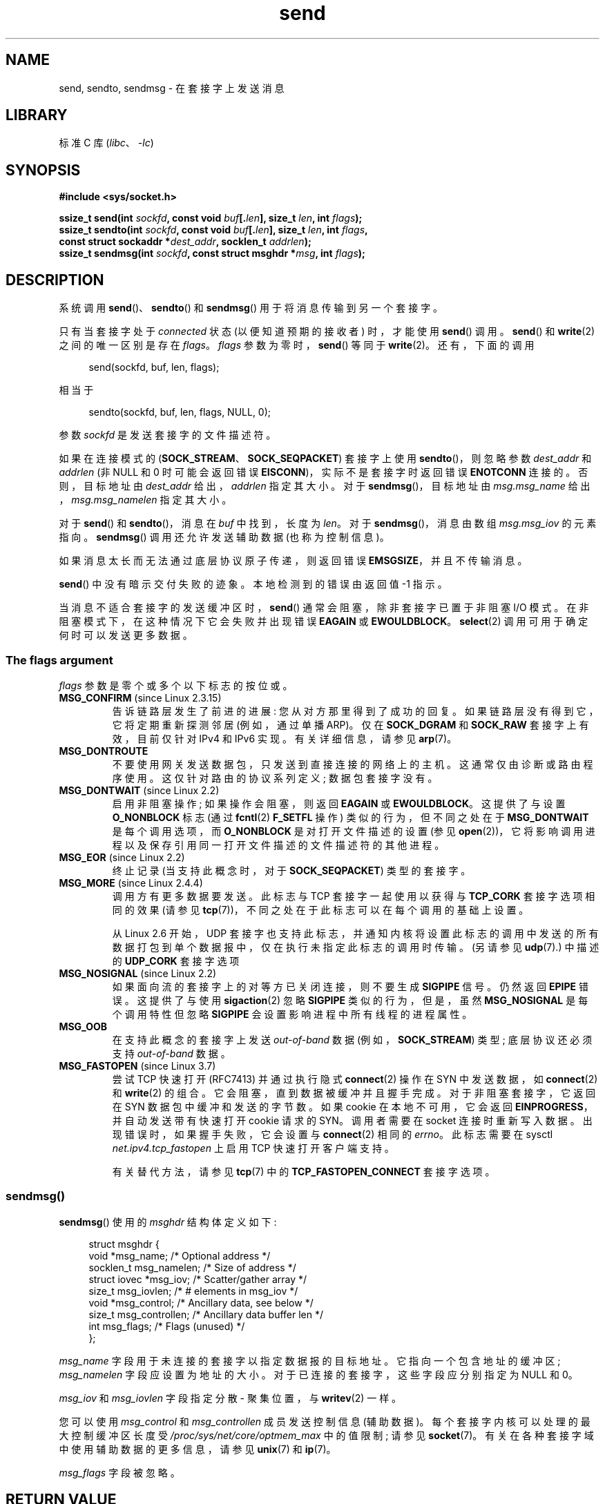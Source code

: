 .\" -*- coding: UTF-8 -*-
.\" Copyright (c) 1983, 1991 The Regents of the University of California.
.\" All rights reserved.
.\"
.\" SPDX-License-Identifier: BSD-4-Clause-UC
.\"
.\" Modified 1993-07-24 by Rik Faith <faith@cs.unc.edu>
.\" Modified 1996-10-22 by Eric S. Raymond <esr@thyrsus.com>
.\" Modified Oct 1998 by Andi Kleen
.\" Modified Oct 2003 by aeb
.\" Modified 2004-07-01 by mtk
.\"
.\"*******************************************************************
.\"
.\" This file was generated with po4a. Translate the source file.
.\"
.\"*******************************************************************
.TH send 2 2022\-12\-04 "Linux man\-pages 6.03" 
.SH NAME
send, sendto, sendmsg \- 在套接字上发送消息
.SH LIBRARY
标准 C 库 (\fIlibc\fP、\fI\-lc\fP)
.SH SYNOPSIS
.nf
\fB#include <sys/socket.h>\fP
.PP
\fBssize_t send(int \fP\fIsockfd\fP\fB, const void \fP\fIbuf\fP\fB[.\fP\fIlen\fP\fB], size_t \fP\fIlen\fP\fB, int \fP\fIflags\fP\fB);\fP
\fBssize_t sendto(int \fP\fIsockfd\fP\fB, const void \fP\fIbuf\fP\fB[.\fP\fIlen\fP\fB], size_t \fP\fIlen\fP\fB, int \fP\fIflags\fP\fB,\fP
\fB               const struct sockaddr *\fP\fIdest_addr\fP\fB, socklen_t \fP\fIaddrlen\fP\fB);\fP
\fBssize_t sendmsg(int \fP\fIsockfd\fP\fB, const struct msghdr *\fP\fImsg\fP\fB, int \fP\fIflags\fP\fB);\fP
.fi
.SH DESCRIPTION
系统调用 \fBsend\fP()、\fBsendto\fP() 和 \fBsendmsg\fP() 用于将消息传输到另一个套接字。
.PP
只有当套接字处于 \fIconnected\fP 状态 (以便知道预期的接收者) 时，才能使用 \fBsend\fP() 调用。 \fBsend\fP() 和
\fBwrite\fP(2) 之间的唯一区别是存在 \fIflags\fP。 \fIflags\fP 参数为零时，\fBsend\fP() 等同于 \fBwrite\fP(2)。
还有，下面的调用
.PP
.in +4n
.EX
send(sockfd, buf, len, flags);
.EE
.in
.PP
相当于
.PP
.in +4n
.EX
sendto(sockfd, buf, len, flags, NULL, 0);
.EE
.in
.PP
参数 \fIsockfd\fP 是发送套接字的文件描述符。
.PP
如果在连接模式的 (\fBSOCK_STREAM\fP、\fBSOCK_SEQPACKET\fP) 套接字上使用 \fBsendto\fP()，则忽略参数
\fIdest_addr\fP 和 \fIaddrlen\fP (非 NULL 和 0 时可能会返回错误 \fBEISCONN\fP)，实际不是套接字时返回错误
\fBENOTCONN\fP 连接的。 否则，目标地址由 \fIdest_addr\fP 给出，\fIaddrlen\fP 指定其大小。 对于
\fBsendmsg\fP()，目标地址由 \fImsg.msg_name\fP 给出，\fImsg.msg_namelen\fP 指定其大小。
.PP
对于 \fBsend\fP() 和 \fBsendto\fP()，消息在 \fIbuf\fP 中找到，长度为 \fIlen\fP。 对于 \fBsendmsg\fP()，消息由数组
\fImsg.msg_iov\fP 的元素指向。 \fBsendmsg\fP() 调用还允许发送辅助数据 (也称为控制信息)。
.PP
如果消息太长而无法通过底层协议原子传递，则返回错误 \fBEMSGSIZE\fP，并且不传输消息。
.PP
\fBsend\fP() 中没有暗示交付失败的迹象。 本地检测到的错误由返回值 \-1 指示。
.PP
当消息不适合套接字的发送缓冲区时，\fBsend\fP() 通常会阻塞，除非套接字已置于非阻塞 I/O 模式。 在非阻塞模式下，在这种情况下它会失败并出现错误
\fBEAGAIN\fP 或 \fBEWOULDBLOCK\fP。 \fBselect\fP(2) 调用可用于确定何时可以发送更多数据。
.SS "The flags argument"
.\" FIXME . ? document MSG_PROXY (which went away in Linux 2.3.15)
\fIflags\fP 参数是零个或多个以下标志的按位或。
.TP 
\fBMSG_CONFIRM\fP (since Linux 2.3.15)
告诉链路层发生了前进的进展: 您从对方那里得到了成功的回复。 如果链路层没有得到它，它将定期重新探测邻居 (例如，通过单播 ARP)。 仅在
\fBSOCK_DGRAM\fP 和 \fBSOCK_RAW\fP 套接字上有效，目前仅针对 IPv4 和 IPv6 实现。 有关详细信息，请参见
\fBarp\fP(7)。
.TP 
\fBMSG_DONTROUTE\fP
不要使用网关发送数据包，只发送到直接连接的网络上的主机。 这通常仅由诊断或路由程序使用。 这仅针对路由的协议系列定义; 数据包套接字没有。
.TP 
\fBMSG_DONTWAIT\fP (since Linux 2.2)
启用非阻塞操作; 如果操作会阻塞，则返回 \fBEAGAIN\fP 或 \fBEWOULDBLOCK\fP。 这提供了与设置 \fBO_NONBLOCK\fP 标志
(通过 \fBfcntl\fP(2) \fBF_SETFL\fP 操作) 类似的行为，但不同之处在于 \fBMSG_DONTWAIT\fP 是每个调用选项，而
\fBO_NONBLOCK\fP 是对打开文件描述的设置 (参见 \fBopen\fP(2))，它将影响调用进程以及保存引用同一打开文件描述的文件描述符的其他进程。
.TP 
\fBMSG_EOR\fP (since Linux 2.2)
终止记录 (当支持此概念时，对于 \fBSOCK_SEQPACKET\fP) 类型的套接字。
.TP 
\fBMSG_MORE\fP (since Linux 2.4.4)
调用方有更多数据要发送。 此标志与 TCP 套接字一起使用以获得与 \fBTCP_CORK\fP 套接字选项相同的效果 (请参见
\fBtcp\fP(7))，不同之处在于此标志可以在每个调用的基础上设置。
.IP
从 Linux 2.6 开始，UDP
套接字也支持此标志，并通知内核将设置此标志的调用中发送的所有数据打包到单个数据报中，仅在执行未指定此标志的调用时传输。 (另请参见
\fBudp\fP(7).) 中描述的 \fBUDP_CORK\fP 套接字选项
.TP 
\fBMSG_NOSIGNAL\fP (since Linux 2.2)
如果面向流的套接字上的对等方已关闭连接，则不要生成 \fBSIGPIPE\fP 信号。 仍然返回 \fBEPIPE\fP 错误。 这提供了与使用
\fBsigaction\fP(2) 忽略 \fBSIGPIPE\fP 类似的行为，但是，虽然 \fBMSG_NOSIGNAL\fP 是每个调用特性但忽略
\fBSIGPIPE\fP 会设置影响进程中所有线程的进程属性。
.TP 
\fBMSG_OOB\fP
在支持此概念的套接字上发送 \fIout\-of\-band\fP 数据 (例如，\fBSOCK_STREAM\fP) 类型; 底层协议还必须支持
\fIout\-of\-band\fP 数据。
.TP 
\fBMSG_FASTOPEN\fP (since Linux 3.7)
尝试 TCP 快速打开 (RFC7413) 并通过执行隐式 \fBconnect\fP(2) 操作在 SYN 中发送数据，如 \fBconnect\fP(2) 和
\fBwrite\fP(2) 的组合。 它会阻塞，直到数据被缓冲并且握手完成。 对于非阻塞套接字，它返回在 SYN 数据包中缓冲和发送的字节数。 如果
cookie 在本地不可用，它会返回 \fBEINPROGRESS\fP，并自动发送带有快速打开 cookie 请求的 SYN。 调用者需要在 socket
连接时重新写入数据。 出现错误时，如果握手失败，它会设置与 \fBconnect\fP(2) 相同的 \fIerrno\fP。 此标志需要在 sysctl
\fInet.ipv4.tcp_fastopen\fP 上启用 TCP 快速打开客户端支持。
.IP
有关替代方法，请参见 \fBtcp\fP(7) 中的 \fBTCP_FASTOPEN_CONNECT\fP 套接字选项。
.SS sendmsg()
\fBsendmsg\fP() 使用的 \fImsghdr\fP 结构体定义如下:
.PP
.in +4n
.EX
struct msghdr {
    void         *msg_name;       /* Optional address */
    socklen_t     msg_namelen;    /* Size of address */
    struct iovec *msg_iov;        /* Scatter/gather array */
    size_t        msg_iovlen;     /* # elements in msg_iov */
    void         *msg_control;    /* Ancillary data, see below */
    size_t        msg_controllen; /* Ancillary data buffer len */
    int           msg_flags;      /* Flags (unused) */
};
.EE
.in
.PP
\fImsg_name\fP 字段用于未连接的套接字以指定数据报的目标地址。 它指向一个包含地址的缓冲区; \fImsg_namelen\fP
字段应设置为地址的大小。 对于已连接的套接字，这些字段应分别指定为 NULL 和 0。
.PP
\fImsg_iov\fP 和 \fImsg_iovlen\fP 字段指定分散 \- 聚集位置，与 \fBwritev\fP(2) 一样。
.PP
您可以使用 \fImsg_control\fP 和 \fImsg_controllen\fP 成员发送控制信息 (辅助数据)。
每个套接字内核可以处理的最大控制缓冲区长度受 \fI/proc/sys/net/core/optmem_max\fP 中的值限制; 请参见
\fBsocket\fP(7)。 有关在各种套接字域中使用辅助数据的更多信息，请参见 \fBunix\fP(7) 和 \fBip\fP(7)。
.PP
.\" Still to be documented:
.\"  Send file descriptors and user credentials using the
.\"  msg_control* fields.
\fImsg_flags\fP 字段被忽略。
.SH "RETURN VALUE"
成功时，这些调用返回发送的字节数。 出错时返回 \-1，并设置 \fIerrno\fP 以指示错误。
.SH ERRORS
这些是套接字层产生的一些标准错误。 底层协议模块可能会生成并返回其他错误; 请参见各自的手册页。
.TP 
\fBEACCES\fP
(对于由路径名标识的 UNIX 域套接字) 目标套接字文件的写权限被拒绝，或者路径前缀的目录之一的搜索权限被拒绝。 (见
\fBpath_resolution\fP(7).)
.IP
(对于 UDP 套接字) 尝试发送到 network/broadcast 地址，就好像它是一个单播地址一样。
.TP 
\fBEAGAIN\fP or \fBEWOULDBLOCK\fP
.\" Actually EAGAIN on Linux
套接字被标记为非阻塞，请求的操作将阻塞。 POSIX.1\-2001
允许在这种情况下返回任一错误，并且不要求这些常量具有相同的值，因此可移植应用程序应该检查这两种可能性。
.TP 
\fBEAGAIN\fP
(Internet 域数据报套接字) \fIsockfd\fP
引用的套接字之前未绑定到地址，并且在尝试将其绑定到临时端口时，确定临时端口范围内的所有端口号当前都在使用中。 请参见 \fBip\fP(7) 中对
\fI/proc/sys/net/ipv4/ip_local_port_range\fP 的讨论。
.TP 
\fBEALREADY\fP
另一个快速打开正在进行中。
.TP 
\fBEBADF\fP
\fIsockfd\fP 不是有效的打开文件描述符。
.TP 
\fBECONNRESET\fP
连接被对端重置。
.TP 
\fBEDESTADDRREQ\fP
套接字不是连接模式，也没有设置对等地址。
.TP 
\fBEFAULT\fP
为参数指定了无效的用户空间地址。
.TP 
\fBEINTR\fP
在传输任何数据之前出现信号; 请参见 \fBsignal\fP(7)。
.TP 
\fBEINVAL\fP
传递的参数无效。
.TP 
\fBEISCONN\fP
连接模式套接字已连接，但指定了接收者。 (现在要么返回此错误，要么忽略收件人规范。)
.TP 
\fBEMSGSIZE\fP
.\" (e.g., SOCK_DGRAM )
套接字类型要求以原子方式发送消息，而要发送的消息的大小使这成为不可能。
.TP 
\fBENOBUFS\fP
网络接口的输出队列已满。 这一般表示接口已经停止发送，但也可能是瞬时拥塞引起的。 (通常情况下，这不会发生在 Linux
中。当设备队列溢出时，数据包只是默默丢弃。)
.TP 
\fBENOMEM\fP
没有可用内存。
.TP 
\fBENOTCONN\fP
套接字未连接，并且未指定目标。
.TP 
\fBENOTSOCK\fP
文件描述符 \fIsockfd\fP 不引用套接字。
.TP 
\fBEOPNOTSUPP\fP
\fIflags\fP 参数中的某些位不适合套接字类型。
.TP 
\fBEPIPE\fP
本地端已在面向连接的套接字上关闭。 在这种情况下，进程也将收到 \fBSIGPIPE\fP，除非设置了 \fBMSG_NOSIGNAL\fP。
.SH STANDARDS
4.4BSD, SVr4, POSIX.1\-2001.  这些接口最早出现在 4.2BSD 中。
.PP
POSIX.1\-2001 仅描述了 \fBMSG_OOB\fP 和 \fBMSG_EOR\fP 标志。 POSIX.1\-2008 添加了
\fBMSG_NOSIGNAL\fP 规范。 \fBMSG_CONFIRM\fP 标志是 Linux 扩展。
.SH NOTES
.\" glibc bug for msg_controllen raised 12 Mar 2006
.\" http://sourceware.org/bugzilla/show_bug.cgi?id=2448
.\" The problem is an underlying kernel issue: the size of the
.\" __kernel_size_t type used to type these fields varies
.\" across architectures, but socklen_t is always 32 bits,
.\" as (at least with GCC) is int.
根据 POSIX.1\-2001，\fImsghdr\fP 结构体的 \fImsg_controllen\fP 字段应键入
\fIsocklen_t\fP，\fImsg_iovlen\fP 字段应键入 \fIint\fP，但 glibc 目前都键入 \fIsize_t\fP。
.PP
有关 Linux 特定系统调用的信息，请参见 \fBsendmmsg\fP(2)，该调用可用于在单个调用中传输多个数据报。
.SH BUGS
Linux 可能会返回 \fBEPIPE\fP 而不是 \fBENOTCONN\fP。
.SH EXAMPLES
\fBgetaddrinfo\fP(3) 中显示了 \fBsendto\fP() 的使用示例。
.SH "SEE ALSO"
\fBfcntl\fP(2), \fBgetsockopt\fP(2), \fBrecv\fP(2), \fBselect\fP(2), \fBsendfile\fP(2),
\fBsendmmsg\fP(2), \fBshutdown\fP(2), \fBsocket\fP(2), \fBwrite\fP(2), \fBcmsg\fP(3),
\fBip\fP(7), \fBipv6\fP(7), \fBsocket\fP(7), \fBtcp\fP(7), \fBudp\fP(7), \fBunix\fP(7)
.PP
.SH [手册页中文版]
.PP
本翻译为免费文档；阅读
.UR https://www.gnu.org/licenses/gpl-3.0.html
GNU 通用公共许可证第 3 版
.UE
或稍后的版权条款。因使用该翻译而造成的任何问题和损失完全由您承担。
.PP
该中文翻译由 wtklbm
.B <wtklbm@gmail.com>
根据个人学习需要制作。
.PP
项目地址:
.UR \fBhttps://github.com/wtklbm/manpages-chinese\fR
.ME 。
